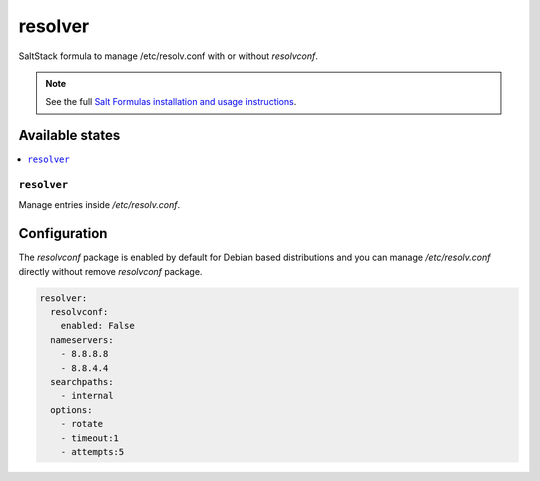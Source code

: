 ========
resolver
========
SaltStack formula to manage /etc/resolv.conf with or without `resolvconf`.

.. Note::

    See the full `Salt Formulas installation and usage instructions
    <http://docs.saltstack.com/en/latest/topics/development/conventions/formulas.html>`_.

Available states
================

.. contents::
    :local:

``resolver``
------------

Manage entries inside `/etc/resolv.conf`.

Configuration
=============

The `resolvconf` package is enabled by default for Debian based distributions
and you can manage `/etc/resolv.conf` directly without remove `resolvconf` package.


.. code:: yaml

    resolver:
      resolvconf:
        enabled: False
      nameservers:
        - 8.8.8.8
        - 8.8.4.4
      searchpaths:
        - internal
      options:
        - rotate
        - timeout:1
        - attempts:5

.. vim: fenc=utf-8 spell spl=en cc=100 tw=99 fo=want sts=4 sw=4 et
